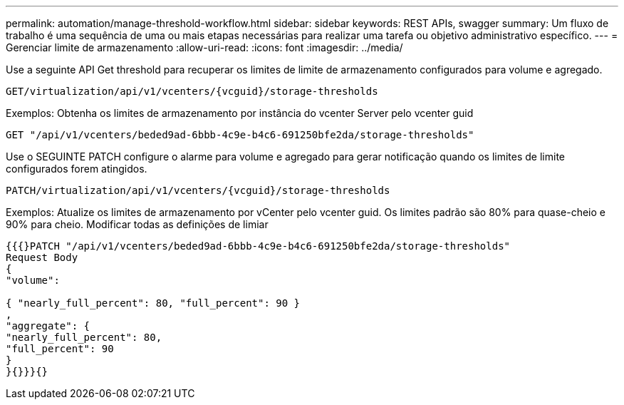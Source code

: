 ---
permalink: automation/manage-threshold-workflow.html 
sidebar: sidebar 
keywords: REST APIs, swagger 
summary: Um fluxo de trabalho é uma sequência de uma ou mais etapas necessárias para realizar uma tarefa ou objetivo administrativo específico. 
---
= Gerenciar limite de armazenamento
:allow-uri-read: 
:icons: font
:imagesdir: ../media/


[role="lead"]
Use a seguinte API Get threshold para recuperar os limites de limite de armazenamento configurados para volume e agregado.

[listing]
----
GET​/virtualization​/api​/v1​/vcenters​/{vcguid}​/storage-thresholds
----
Exemplos: Obtenha os limites de armazenamento por instância do vcenter Server pelo vcenter guid

[listing]
----
GET "/api/v1/vcenters/beded9ad-6bbb-4c9e-b4c6-691250bfe2da/storage-thresholds"
----
Use o SEGUINTE PATCH configure o alarme para volume e agregado para gerar notificação quando os limites de limite configurados forem atingidos.

[listing]
----
PATCH​/virtualization​/api​/v1​/vcenters​/{vcguid}​/storage-thresholds
----
Exemplos: Atualize os limites de armazenamento por vCenter pelo vcenter guid. Os limites padrão são 80% para quase-cheio e 90% para cheio. Modificar todas as definições de limiar

[listing]
----
{{{}PATCH "/api/v1/vcenters/beded9ad-6bbb-4c9e-b4c6-691250bfe2da/storage-thresholds"
Request Body
{
"volume":

{ "nearly_full_percent": 80, "full_percent": 90 }
,
"aggregate": {
"nearly_full_percent": 80,
"full_percent": 90
}
}{}}}{}
----